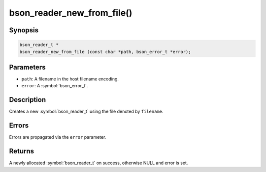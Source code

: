 .. _bson_reader_new_from_file:

bson_reader_new_from_file()
===========================

Synopsis
--------

.. code-block:: c

  bson_reader_t *
  bson_reader_new_from_file (const char *path, bson_error_t *error);

Parameters
----------

- ``path``: A filename in the host filename encoding.
- ``error``: A :symbol:`bson_error_t`.

Description
-----------

Creates a new :symbol:`bson_reader_t` using the file denoted by ``filename``.

Errors
------

Errors are propagated via the ``error`` parameter.

Returns
-------

A newly allocated :symbol:`bson_reader_t` on success, otherwise NULL and error is set.

